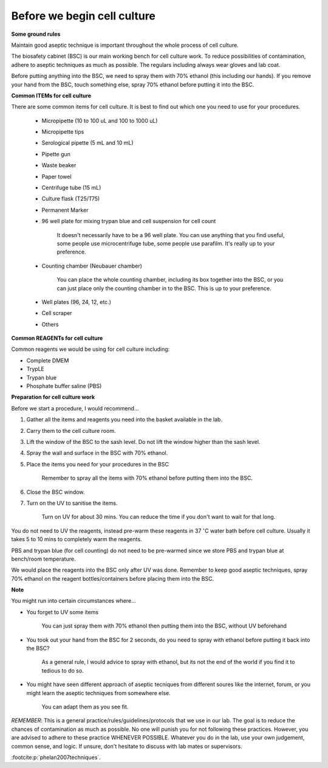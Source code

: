 Before we begin cell culture
============================

**Some ground rules**

Maintain good aseptic technique is important throughout the whole process of cell culture. 

The biosafety cabinet (BSC) is our main working bench for cell culture work. To reduce possibilities of contamination, adhere to aseptic techniques as much as possible. The regulars including always wear gloves and lab coat. 

Before putting anything into the BSC, we need to spray them with 70% ethanol (this including our hands). If you remove your hand from the BSC, touch something else, spray 70% ethanol before putting it into the BSC. 

**Common ITEMs for cell culture**

There are some common items for cell culture. It is best to find out which one you need to use for your procedures. 

   * Micropipette (10 to 100 uL and 100 to 1000 uL)
   * Micropipette tips
   * Serological pipette (5 mL and 10 mL)
   * Pipette gun
   * Waste beaker
   * Paper towel
   * Centrifuge tube (15 mL)
   * Culture flask (T25/T75)
   * Permanent Marker
   * 96 well plate for mixing trypan blue and cell suspension for cell count

      It doesn't necessarily have to be a 96 well plate. You can use anything that you find useful, some people use microcentrifuge tube, some people use parafilm. It's really up to your preference.  

   * Counting chamber (Neubauer chamber)

      You can place the whole counting chamber, including its box together into the BSC, or you can just place only the counting chamber in to the BSC. This is up to your preference. 

   * Well plates (96, 24, 12, etc.)
   * Cell scraper
   * Others

**Common REAGENTs for cell culture** 

Common reagents we would be using for cell culture including: 

* Complete DMEM 
* TrypLE 
* Trypan blue
* Phosphate buffer saline (PBS)

**Preparation for cell culture work**

Before we start a procedure, I would recommend... 

#. Gather all the items and reagents you need into the basket available in the lab.
#. Carry them to the cell culture room.
#. Lift the window of the BSC to the sash level. Do not lift the window higher than the sash level. 
#. Spray the wall and surface in the BSC with 70% ethanol. 
#. Place the items you need for your procedures in the BSC 

    Remember to spray all the items with 70% ethanol before putting them into the BSC.

#. Close the BSC window.
#. Turn on the UV to sanitise the items.

    Turn on UV for about 30 mins. You can reduce the time if you don't want to wait for that long. 

You do not need to UV the reagents, instead pre-warm these reagents in 37 :math:`^{\circ}`\ C water bath before cell culture. Usually it takes 5 to 10 mins to completely warm the reagents. 

PBS and trypan blue (for cell counting) do not need to be pre-warmed since we store PBS and trypan blue at bench/room temperature. 

We would place the reagents into the BSC only after UV was done. Remember to keep good aseptic techniques, spray 70% ethanol on the reagent bottles/containers before placing them into the BSC. 

**Note**

You might run into certain circumstances where...

* You forget to UV some items 

    You can just spray them with 70% ethanol then putting them into the BSC, without UV beforehand 

* You took out your hand from the BSC for 2 seconds, do you need to spray with ethanol before putting it back into the BSC?

    As a general rule, I would advice to spray with ethanol, but its not the end of the world if you find it to tedious to do so. 

* You might have seen different approach of aseptic tecniques from different soures like the internet, forum, or you might learn the aseptic techniques from somewhere else. 

    You can adapt them as you see fit. 

*REMEMBER*: This is a general practice/rules/guidelines/protocols that we use in our lab. The goal is to reduce the chances of contamination as much as possible. No one will punish you for not following these practices. However, you are advised to adhere to these practice WHENEVER POSSIBLE. Whatever you do in the lab, use your own judgement, common sense, and logic. If unsure, don't hesitate to discuss with lab mates or supervisors. 

:footcite:p:`phelan2007techniques`.

.. footbibliography::